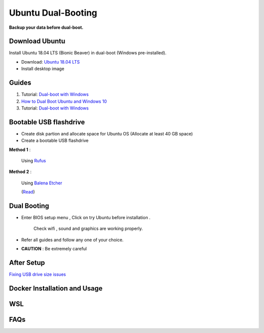 Ubuntu Dual-Booting
===================

.. _installation:

**Backup your data before dual-boot.**

Download Ubuntu
---------------

Install Ubuntu 18.04 LTS (Bionic Beaver) in dual-boot (Windows pre-installed).

* Download: `Ubuntu 18.04 LTS <https://releases.ubuntu.com/bionic/>`_
* Install desktop image 

Guides
------

1. Tutorial: `Dual-boot with Windows <https://itsfoss.com/install-ubuntu-1404-dual-boot-mode-windows-8-81-uefi/>`_

2. `How to Dual Boot Ubuntu and Windows 10 <https://www.youtube.com/watch?v=Z-Hv9hOaKso&t=554s>`_

3. Tutorial: `Dual-boot with Windows <https://www.youtube.com/watch?v=K36A3HpEKEw>`_

Bootable USB flashdrive
-----------------------

* Create disk partion and allocate space for Ubuntu OS (Allocate at least 40 GB space)
* Create a bootable USB flashdrive

**Method 1** :
 
    Using `Rufus <https://rufus.ie/en/>`_

**Method 2** :
     
    Using `Balena Etcher <https://www.balena.io/etcher>`_
    
    (`Read <https://websiteforstudents.com/create-bootable-ubuntu-16-04-18-04-usb-sticks-using-balenaetcher-on-windows-10/>`_)

Dual Booting
------------

* Enter BIOS setup menu , Click on try Ubuntu before installation . 

    Check wifi , sound and graphics are working properly.

* Refer all guides and follow any one of your choice.
* **CAUTION** : Be extremely careful 

After Setup
-----------
`Fixing USB drive size issues <https://www.youtube.com/watch?v=-qxc1VcsaNE>`_

Docker Installation and Usage
-----------------------------
 
WSL
---

FAQs
----
